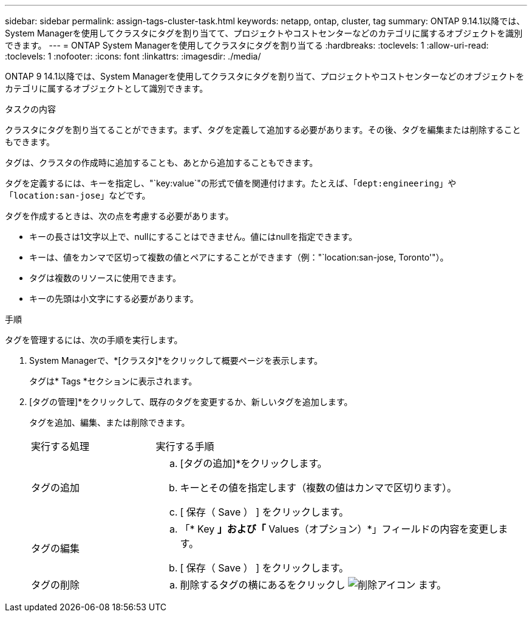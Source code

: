 ---
sidebar: sidebar 
permalink: assign-tags-cluster-task.html 
keywords: netapp, ontap, cluster, tag 
summary: ONTAP 9.14.1以降では、System Managerを使用してクラスタにタグを割り当てて、プロジェクトやコストセンターなどのカテゴリに属するオブジェクトを識別できます。 
---
= ONTAP System Managerを使用してクラスタにタグを割り当てる
:hardbreaks:
:toclevels: 1
:allow-uri-read: 
:toclevels: 1
:nofooter: 
:icons: font
:linkattrs: 
:imagesdir: ./media/


[role="lead"]
ONTAP 9 14.1以降では、System Managerを使用してクラスタにタグを割り当て、プロジェクトやコストセンターなどのオブジェクトをカテゴリに属するオブジェクトとして識別できます。

.タスクの内容
クラスタにタグを割り当てることができます。まず、タグを定義して追加する必要があります。その後、タグを編集または削除することもできます。

タグは、クラスタの作成時に追加することも、あとから追加することもできます。

タグを定義するには、キーを指定し、"`key:value`"の形式で値を関連付けます。たとえば、「`dept:engineering`」や「`location:san-jose`」などです。

タグを作成するときは、次の点を考慮する必要があります。

* キーの長さは1文字以上で、nullにすることはできません。値にはnullを指定できます。
* キーは、値をカンマで区切って複数の値とペアにすることができます（例："`location:san-jose, Toronto'"）。
* タグは複数のリソースに使用できます。
* キーの先頭は小文字にする必要があります。


.手順
タグを管理するには、次の手順を実行します。

. System Managerで、*[クラスタ]*をクリックして概要ページを表示します。
+
タグは* Tags *セクションに表示されます。

. [タグの管理]*をクリックして、既存のタグを変更するか、新しいタグを追加します。
+
タグを追加、編集、または削除できます。

+
[cols="25,75"]
|===


| 実行する処理 | 実行する手順 


 a| 
タグの追加
 a| 
.. [タグの追加]*をクリックします。
.. キーとその値を指定します（複数の値はカンマで区切ります）。
.. [ 保存（ Save ） ] をクリックします。




 a| 
タグの編集
 a| 
.. 「* Key *」および「* Values（オプション）*」フィールドの内容を変更します。
.. [ 保存（ Save ） ] をクリックします。




 a| 
タグの削除
 a| 
.. 削除するタグの横にあるをクリックし image:../media/icon_trash_can_white_bg.gif["削除アイコン"] ます。


|===

